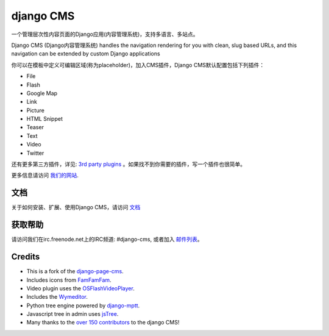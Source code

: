 ##########
django CMS
##########

一个管理层次性内容页面的Django应用(内容管理系统)，支持多语言、多站点。

Django CMS (Django内容管理系统) handles the navigation rendering for you with clean, slug based URLs,
and this navigation can be extended by custom Django applications

你可以在模板中定义可编辑区域(称为placeholder)，加入CMS插件，Django CMS默认配置包括下列插件：

* File
* Flash
* Google Map
* Link
* Picture
* HTML Snippet
* Teaser
* Text
* Video
* Twitter

还有更多第三方插件，详见:
`3rd party plugins <http://www.djangopackages.com/grids/g/django-cms/>`_ 
。如果找不到你需要的插件，写一个插件也很简单。

更多信息请访问 `我们的网站 <http://www.django-cms.org>`_. 

*************
文档
*************

关于如何安装、扩展、使用Django CMS，请访问 `文档 <http://docs.django-cms.org/>`_

************
获取帮助
************

请访问我们在irc.freenode.net上的IRC频道: #django-cms, 或者加入 `邮件列表 <https://groups.google.com/forum/#!forum/django-cms>`_。

*******
Credits
*******

* This is a fork of the
  `django-page-cms <https://github.com/batiste/django-page-cms>`_.
* Includes icons from `FamFamFam <http://www.famfamfam.com>`_.
* Video plugin uses the
  `OSFlashVideoPlayer <https://github.com/FlashJunior/OSFlashVideoPlayer/>`_.
* Includes the `Wymeditor <http://www.wymeditor.org/>`_.
* Python tree engine powered by
  `django-mptt <https://github.com/django-mptt/django-mptt>`_.
* Javascript tree in admin uses `jsTree <http://www.jstree.com>`_.
* Many thanks to the
  `over 150 contributors <https://github.com/divio/django-cms/blob/master/AUTHORS>`_
  to the django CMS!
